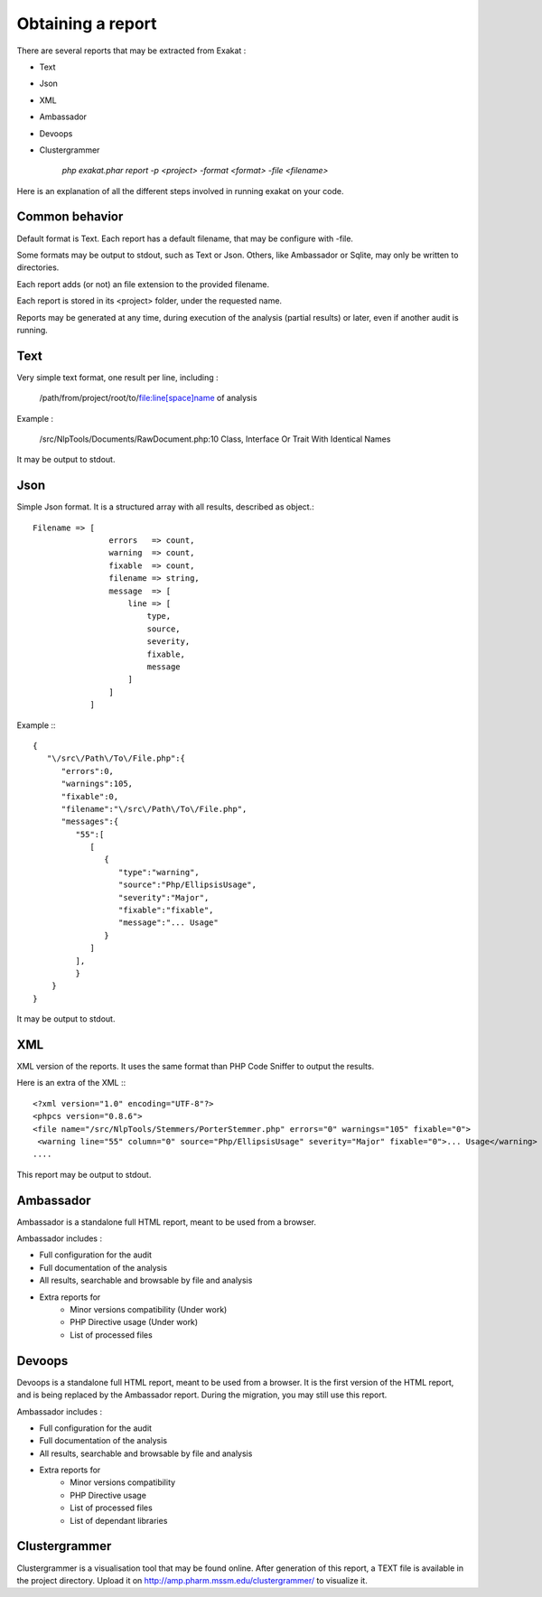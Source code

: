 .. Reports:

Obtaining a report 
==================

There are several reports that may be extracted from Exakat : 

* Text
* Json
* XML
* Ambassador
* Devoops
* Clustergrammer

   `php exakat.phar report -p <project> -format <format> -file <filename>`

Here is an explanation of all the different steps involved in running exakat on your code.

Common behavior
---------------

Default format is Text. Each report has a default filename, that may be configure with -file. 

Some formats may be output to stdout, such as Text or Json. Others, like Ambassador or Sqlite, may only be written to directories. 

Each report adds (or not) an file extension to the provided filename. 

Each report is stored in its <project> folder, under the requested name.

Reports may be generated at any time, during execution of the analysis (partial results) or later, even if another audit is running. 

Text
----

Very simple text format, one result per line, including : 

   /path/from/project/root/to/file:line[space]name of analysis

Example : 

   /src/NlpTools/Documents/RawDocument.php:10 Class, Interface Or Trait With Identical Names

It may be output to stdout.

Json
----

Simple Json format. It is a structured array with all results, described as object.::

    Filename => [
                    errors   => count,
                    warning  => count,
                    fixable  => count,
                    filename => string,
                    message  => [
                        line => [
                            type,
                            source,
                            severity,
                            fixable,
                            message
                        ]
                    ]
                ]

Example :::

    {  
       "\/src\/Path\/To\/File.php":{  
          "errors":0,
          "warnings":105,
          "fixable":0,
          "filename":"\/src\/Path\/To\/File.php",
          "messages":{  
             "55":[  
                [  
                   {  
                      "type":"warning",
                      "source":"Php/EllipsisUsage",
                      "severity":"Major",
                      "fixable":"fixable",
                      "message":"... Usage"
                   }
                ]
             ],
             }
        }
    }
   
It may be output to stdout.
   
XML
---

XML version of the reports. It uses the same format than PHP Code Sniffer to output the results. 

Here is an extra of the XML :::

   <?xml version="1.0" encoding="UTF-8"?>
   <phpcs version="0.8.6">
   <file name="/src/NlpTools/Stemmers/PorterStemmer.php" errors="0" warnings="105" fixable="0">
    <warning line="55" column="0" source="Php/EllipsisUsage" severity="Major" fixable="0">... Usage</warning>
   ....
   
This report may be output to stdout.

Ambassador
----------

Ambassador is a standalone full HTML report, meant to be used from a browser. 

Ambassador includes : 

+ Full configuration for the audit
+ Full documentation of the analysis
+ All results, searchable and browsable by file and analysis
+ Extra reports for 
    + Minor versions compatibility (Under work)
    + PHP Directive usage (Under work)
    + List of processed files

Devoops
-------

Devoops is a standalone full HTML report, meant to be used from a browser. It is the first version of the HTML report, and is being replaced by the Ambassador report. During the migration, you may still use this report. 

Ambassador includes : 

+ Full configuration for the audit
+ Full documentation of the analysis
+ All results, searchable and browsable by file and analysis
+ Extra reports for 
    + Minor versions compatibility
    + PHP Directive usage
    + List of processed files
    + List of dependant libraries

Clustergrammer
--------------

Clustergrammer is a visualisation tool that may be found online. After generation of this report, a TEXT file is available in the project directory. Upload it on http://amp.pharm.mssm.edu/clustergrammer/ to visualize it. 
